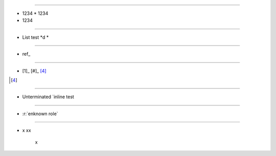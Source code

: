 
.. intentional errors

----

* 1234
  * 1234
* 1234

----

*  List test *d *  

----

*  ref_

----

* [1]_ [#]_ [4]_

.. [4] 

----
    
*  Unterminated `inline test
    
----   
    
*  :r:`enknown role`

----

* x
  xx
   x

